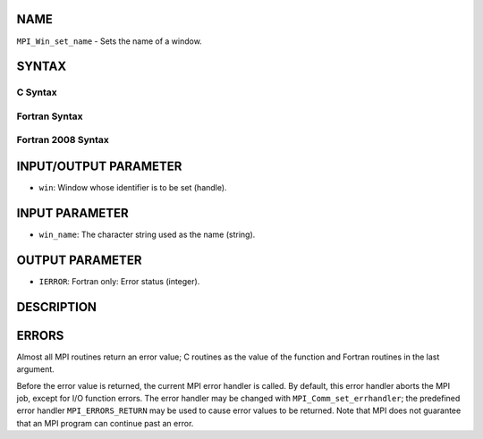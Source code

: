 NAME
----

``MPI_Win_set_name`` - Sets the name of a window.

SYNTAX
------

C Syntax
~~~~~~~~

.. code-block:: c
   :linenos:

   #include <mpi.h>
   int MPI_Win_set_name(MPI_Win win, const char *win_name)

Fortran Syntax
~~~~~~~~~~~~~~

.. code-block:: fortran
   :linenos:

   USE MPI
   ! or the older form: INCLUDE 'mpif.h'
   MPI_WIN_SET_NAME(WIN, WIN_NAME, IERROR)
   	INTEGER WIN, IERROR
   	CHARACTER*(*) WIN_NAME

Fortran 2008 Syntax
~~~~~~~~~~~~~~~~~~~

.. code-block:: fortran
   :linenos:

   USE mpi_f08
   MPI_Win_set_name(win, win_name, ierror)
   	TYPE(MPI_Win), INTENT(IN) :: win
   	CHARACTER(LEN=*), INTENT(IN) :: win_name
   	INTEGER, OPTIONAL, INTENT(OUT) :: ierror

INPUT/OUTPUT PARAMETER
----------------------

* ``win``: Window whose identifier is to be set (handle).

INPUT PARAMETER
---------------

* ``win_name``: The character string used as the name (string).

OUTPUT PARAMETER
----------------

* ``IERROR``: Fortran only: Error status (integer).

DESCRIPTION
-----------

ERRORS
------

Almost all MPI routines return an error value; C routines as the value
of the function and Fortran routines in the last argument.

Before the error value is returned, the current MPI error handler is
called. By default, this error handler aborts the MPI job, except for
I/O function errors. The error handler may be changed with
``MPI_Comm_set_errhandler``; the predefined error handler ``MPI_ERRORS_RETURN``
may be used to cause error values to be returned. Note that MPI does not
guarantee that an MPI program can continue past an error.
